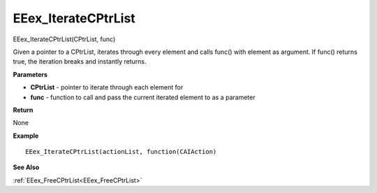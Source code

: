 .. _EEex_IterateCPtrList:

===================================
EEex_IterateCPtrList 
===================================

EEex_IterateCPtrList(CPtrList, func)

Given a pointer to a CPtrList, iterates through every element and calls func() with element as argument. If func() returns true, the iteration breaks and instantly returns.

**Parameters**

* **CPtrList** - pointer to iterate through each element for
* **func** - function to call and pass the current iterated element to as a parameter

**Return**

None

**Example**

::

   EEex_IterateCPtrList(actionList, function(CAIAction)

**See Also**

:ref:`EEex_FreeCPtrList<EEex_FreeCPtrList>`

